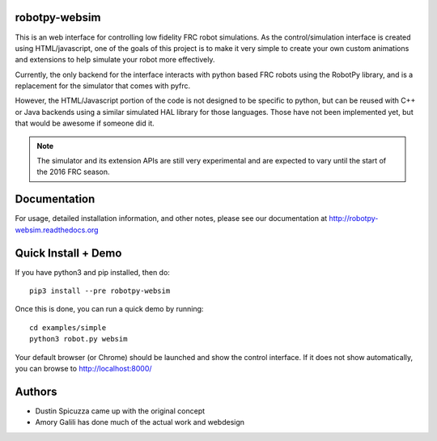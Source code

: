 robotpy-websim
==============

This is an web interface for controlling low fidelity FRC robot simulations.
As the control/simulation interface is created using HTML/javascript, one of
the goals of this project is to make it very simple to create your own
custom animations and extensions to help simulate your robot more effectively.

Currently, the only backend for the interface interacts with python based
FRC robots using the RobotPy library, and is a replacement for the simulator
that comes with pyfrc.

However, the HTML/Javascript portion of the code is not designed to be
specific to python, but can be reused with C++ or Java backends using a
similar simulated HAL library for those languages. Those have not been
implemented yet, but that would be awesome if someone did it.

.. note:: The simulator and its extension APIs are still very experimental
          and are expected to vary until the start of the 2016 FRC season.

Documentation
=============

For usage, detailed installation information, and other notes, please see
our documentation at http://robotpy-websim.readthedocs.org

Quick Install + Demo
====================

If you have python3 and pip installed, then do::

	pip3 install --pre robotpy-websim

Once this is done, you can run a quick demo by running::

    cd examples/simple
    python3 robot.py websim

Your default browser (or Chrome) should be launched and show the control
interface. If it does not show automatically, you can browse to 
http://localhost:8000/

Authors
=======

* Dustin Spicuzza came up with the original concept
* Amory Galili has done much of the actual work and webdesign
